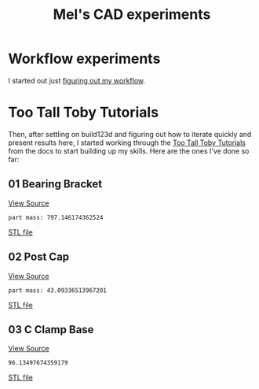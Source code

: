 #+title: Mel's CAD experiments
#+PROPERTY: header-args :results replace :session cad

* Workflow experiments
I started out just [[./workflow.org][figuring out my workflow]].

* Too Tall Toby Tutorials
Then, after settling on build123d and figuring out how to iterate quickly and
present results here, I started working through the [[https://build123d.readthedocs.io/en/latest/tttt.html][Too Tall Toby Tutorials]] from
the docs to start building up my skills. Here are the ones I've done so far:

** 01 Bearing Bracket
[[file:cad_experiments/tttt/bearing_bracket.py][View Source]]
 #+begin_src jupyter-python :exports results
from cad_experiments.utils import export_image
from cad_experiments.tttt.bearing_bracket import part2

export_image(part2.part, "bearing_bracket")
 #+end_src

 #+RESULTS:
 :RESULTS:
 : part mass: 797.146174362524

     [[file:renders/bearing_bracket.svg]]      [[file:meshes/bearing_bracket.stl][STL file]]
 :END:

** 02 Post Cap
[[file:cad_experiments/tttt/post_cap.py][View Source]]
 #+begin_src jupyter-python :exports results
from cad_experiments.utils import export_image
from cad_experiments.tttt.post_cap import part

export_image(part.part, "post_cap")
 #+end_src

 #+RESULTS:
 :RESULTS:
 : part mass: 43.09336513967201

     [[file:renders/post_cap.svg]]      [[file:meshes/post_cap.stl][STL file]]
 :END:

** 03 C Clamp Base
[[file:cad_experiments/tttt/post_cap.py][View Source]]
 #+begin_src jupyter-python :exports results
from cad_experiments.utils import export_image, get_mass_g
from cad_experiments.tttt.c_clamp_base import build_clamp_base

part = build_clamp_base()
print(get_mass_g(part.part, 2700))
export_image(part.part, "c_clamp_base")
 #+end_src

 #+RESULTS:
 :RESULTS:
 : 96.13497674359179

     [[file:renders/c_clamp_base.svg]]      [[file:meshes/c_clamp_base.stl][STL file]]
 :END:
